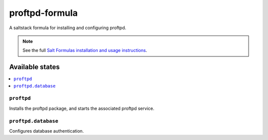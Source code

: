 ================
proftpd-formula
================

A saltstack formula for installing and configuring proftpd.

.. note::

    See the full `Salt Formulas installation and usage instructions
    <http://docs.saltstack.com/topics/conventions/formulas.html>`_.

Available states
================

.. contents::
    :local:

``proftpd``
------------

Installs the proftpd package, and starts the associated proftpd service.

``proftpd.database``
-------------------

Configures database authentication.

